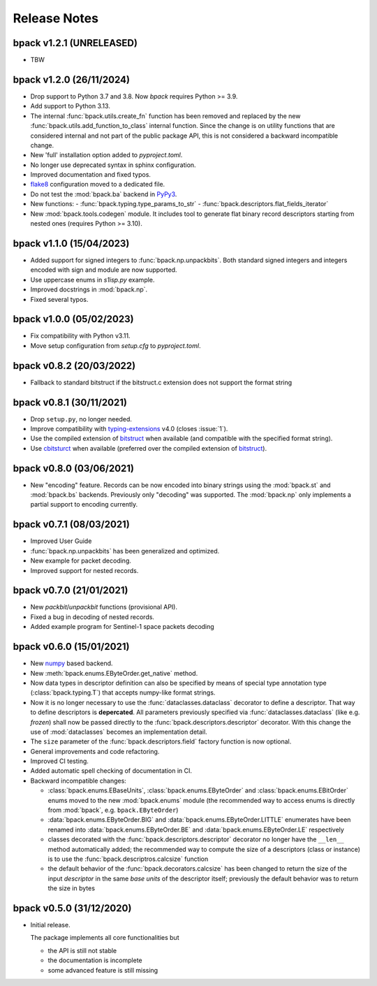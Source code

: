 Release Notes
=============

bpack v1.2.1 (UNRELEASED)
-------------------------

* TBW


bpack v1.2.0 (26/11/2024)
-------------------------

* Drop support to Python 3.7 and 3.8. Now `bpack` requires Python >= 3.9.
* Add support to Python 3.13.
* The internal :func:`bpack.utils.create_fn` function has been removed
  and replaced by the new :func:`bpack.utils.add_function_to_class`
  internal function.
  Since the change is on utility functions that are considered internal and
  not part of the public package API, this is not considered a backward
  incompatible change.
* New 'full' installation option added to `pyproject.toml`.
* No longer use deprecated syntax in sphinx configuration.
* Improved documentation and fixed typos.
* flake8_ configuration moved to a dedicated file.
* Do not test the :mod:`bpack.ba` backend in PyPy3_.
* New functions:
  - :func:`bpack.typing.type_params_to_str`
  - :func:`bpack.descriptors.flat_fields_iterator`
* New :mod:`bpack.tools.codegen` module. It includes tool to generate flat
  binary record descriptors starting from nested ones
  (requires Python >= 3.10).

.. _flake8: https://github.com/pycqa/flake8
.. _PyPy3: https://pypy.org


bpack v1.1.0 (15/04/2023)
-------------------------

* Added support for signed integers to :func:`bpack.np.unpackbits`.
  Both standard signed integers and integers encoded with sign and module
  are now supported.
* Use uppercase enums in `s1isp.py` example.
* Improved docstrings in  :mod:`bpack.np`.
* Fixed several typos.


bpack v1.0.0 (05/02/2023)
-------------------------

* Fix compatibility with Python v3.11.
* Move setup configuration from `setup.cfg` to `pyproject.toml`.


bpack v0.8.2 (20/03/2022)
-------------------------

* Fallback to standard bitstruct if the bitstruct.c extension
  does not support the format string


bpack v0.8.1 (30/11/2021)
-------------------------

* Drop ``setup.py``, no longer needed.
* Improve compatibility with `typing-extensions`_ v4.0
  (closes :issue:`1`).
* Use the compiled extension of `bitstruct`_ when available
  (and compatible with the specified format string).
* Use `cbitsturct`_ when available (preferred over the
  compiled extension of `bitstruct`_).

.. _`typing-extensions`: https://pypi.org/project/typing-extensions
.. _bitstruct: https://github.com/eerimoq/bitstruct
.. _cbitsturct: https://github.com/qchateau/cbitstruct


bpack v0.8.0 (03/06/2021)
-------------------------

* New "encoding" feature. Records can be now encoded into binary strings
  using the :mod:`bpack.st` and :mod:`bpack.bs` backends.
  Previously only "decoding" was supported.
  The :mod:`bpack.np` only implements a partial support to encoding currently.


bpack v0.7.1 (08/03/2021)
-------------------------

* Improved User Guide
* :func:`bpack.np.unpackbits` has been generalized and optimized.
* New example for packet decoding.
* Improved support for nested records.


bpack v0.7.0 (21/01/2021)
-------------------------

* New *packbit*/*unpackbit* functions (provisional API).
* Fixed a bug in decoding of nested records.
* Added example program for Sentinel-1 space packets decoding


bpack v0.6.0 (15/01/2021)
-------------------------

* New numpy_ based backend.
* New :meth:`bpack.enums.EByteOrder.get_native` method.
* Now data types in descriptor definition can also be specified by means of
  special type annotation type (:class:`bpack.typing.T`) that accepts
  numpy-like format strings.
* Now it is no longer necessary to use the :func:`dataclasses.dataclass`
  decorator to define a descriptor.
  That way to define descriptors is **depercated**.
  All parameters previously specified via :func:`dataclasses.dataclass`
  (like e.g. *frozen*) shall now be passed directly to the
  :func:`bpack.descriptors.descriptor` decorator.
  With this change the use of :mod:`dataclasses` becomes an
  implementation detail.
* The ``size`` parameter of the :func:`bpack.descriptors.field` factory
  function is now optional.
* General improvements and code refactoring.
* Improved CI testing.
* Added automatic spell checking of documentation in CI.
* Backward incompatible changes:

  - :class:`bpack.enums.EBaseUnits`, :class:`bpack.enums.EByteOrder` and
    :class:`bpack.enums.EBitOrder` enums moved to the new :mod:`bpack.enums`
    module (the recommended way to access enums is directly from
    :mod:`bpack`, e.g. ``bpack.EByteOrder``)
  - :data:`bpack.enums.EByteOrder.BIG` and
    :data:`bpack.enums.EByteOrder.LITTLE` enumerates have been renamed into
    :data:`bpack.enums.EByteOrder.BE` and :data:`bpack.enums.EByteOrder.LE`
    respectively
  - classes decorated with the :func:`bpack.descriptors.descriptor`
    decorator no longer have the ``__len__`` method automatically added;
    the recommended way to compute the size of a descriptors (class or
    instance) is to use the :func:`bpack.descriptros.calcsize` function
  - the default behavior of the :func:`bpack.decorators.calcsize` has been
    changed to return the size of the input *descriptor* in the same
    *base units* of the descriptor itself; previously the default behavior
    was to return the size in bytes


.. _numpy: https://numpy.org


bpack v0.5.0 (31/12/2020)
-------------------------

* Initial release.

  The package implements all core functionalities but

  - the API is still not stable
  - the documentation is incomplete
  - some advanced feature is still missing
